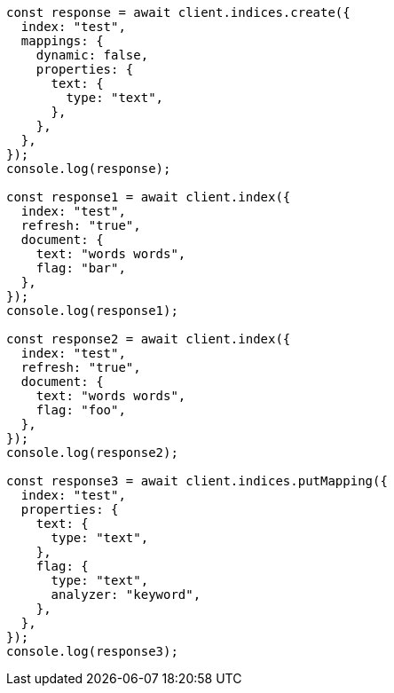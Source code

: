 // This file is autogenerated, DO NOT EDIT
// Use `node scripts/generate-docs-examples.js` to generate the docs examples

[source, js]
----
const response = await client.indices.create({
  index: "test",
  mappings: {
    dynamic: false,
    properties: {
      text: {
        type: "text",
      },
    },
  },
});
console.log(response);

const response1 = await client.index({
  index: "test",
  refresh: "true",
  document: {
    text: "words words",
    flag: "bar",
  },
});
console.log(response1);

const response2 = await client.index({
  index: "test",
  refresh: "true",
  document: {
    text: "words words",
    flag: "foo",
  },
});
console.log(response2);

const response3 = await client.indices.putMapping({
  index: "test",
  properties: {
    text: {
      type: "text",
    },
    flag: {
      type: "text",
      analyzer: "keyword",
    },
  },
});
console.log(response3);
----
